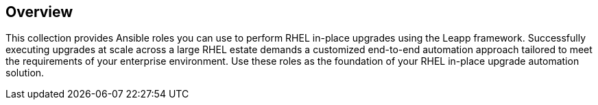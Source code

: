 == Overview

This collection provides Ansible roles you can use to perform RHEL in-place upgrades using the Leapp framework. Successfully executing upgrades at scale across a large RHEL estate demands a customized end-to-end automation approach tailored to meet the requirements of your enterprise environment. Use these roles as the foundation of your RHEL in-place upgrade automation solution.

